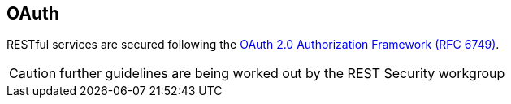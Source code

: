 == OAuth ==

RESTful services are secured following the https://tools.ietf.org/html/rfc6749[OAuth 2.0 Authorization Framework (RFC 6749)^].

CAUTION: further guidelines are being worked out by the REST Security workgroup
